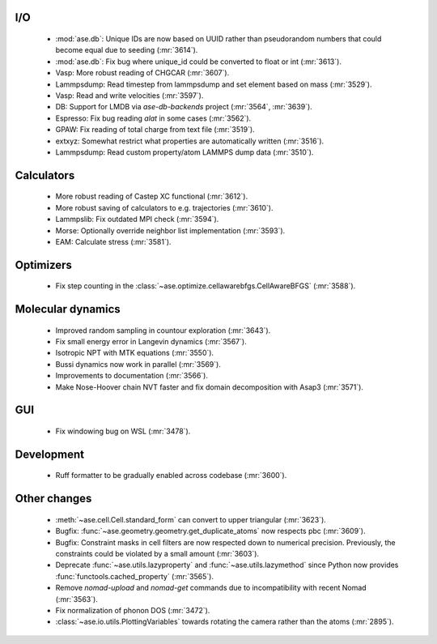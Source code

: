 .. A new scriv changelog fragment.
..

I/O
---

 - :mod:`ase.db`: Unique IDs are now based on UUID rather than pseudorandom numbers that could become equal due to seeding (:mr:`3614`).
 - :mod:`ase.db`: Fix bug where unique_id could be converted to float or int (:mr:`3613`).
 - Vasp: More robust reading of CHGCAR (:mr:`3607`).
 - Lammpsdump: Read timestep from lammpsdump and set element based on mass (:mr:`3529`).
 - Vasp: Read and write velocities (:mr:`3597`).
 - DB: Support for LMDB via `ase-db-backends` project (:mr:`3564`, :mr:`3639`).
 - Espresso: Fix bug reading `alat` in some cases (:mr:`3562`).
 - GPAW: Fix reading of total charge from text file (:mr:`3519`).
 - extxyz: Somewhat restrict what properties are automatically written (:mr:`3516`).
 - Lammpsdump: Read custom property/atom LAMMPS dump data (:mr:`3510`).

Calculators
-----------

 - More robust reading of Castep XC functional (:mr:`3612`).
 - More robust saving of calculators to e.g. trajectories (:mr:`3610`).
 - Lammpslib: Fix outdated MPI check (:mr:`3594`).
 - Morse: Optionally override neighbor list implementation (:mr:`3593`).
 - EAM: Calculate stress (:mr:`3581`).

Optimizers
----------

 - Fix step counting in the
   :class:`~ase.optimize.cellawarebfgs.CellAwareBFGS` (:mr:`3588`).


Molecular dynamics
------------------

 - Improved random sampling in countour exploration (:mr:`3643`).
 - Fix small energy error in Langevin dynamics (:mr:`3567`).
 - Isotropic NPT with MTK equations (:mr:`3550`).
 - Bussi dynamics now work in parallel (:mr:`3569`).
 - Improvements to documentation (:mr:`3566`).
 - Make Nose-Hoover chain NVT faster and fix domain decomposition
   with Asap3 (:mr:`3571`).

GUI
---

 - Fix windowing bug on WSL (:mr:`3478`).


Development
-----------

 - Ruff formatter to be gradually enabled across codebase (:mr:`3600`).


Other changes
-------------

 - :meth:`~ase.cell.Cell.standard_form` can convert to upper triangular (:mr:`3623`).

 - Bugfix: :func:`~ase.geometry.geometry.get_duplicate_atoms` now respects pbc (:mr:`3609`).

 - Bugfix: Constraint masks in cell filters are now respected down to numerical precision.  Previously, the constraints could be violated by a small amount (:mr:`3603`).
 - Deprecate :func:`~ase.utils.lazyproperty` and :func:`~ase.utils.lazymethod`
   since Python now provides :func:`functools.cached_property` (:mr:`3565`).
 - Remove `nomad-upload` and `nomad-get` commands due to incompatibility
   with recent Nomad (:mr:`3563`).
 - Fix normalization of phonon DOS (:mr:`3472`).
 - :class:`~ase.io.utils.PlottingVariables` towards rotating the
   camera rather than the atoms (:mr:`2895`).

.. - A bullet item for the Other changes category.
..
.. Bugfixes
.. --------
..
.. - A bullet item for the Bugfixes category.
..
